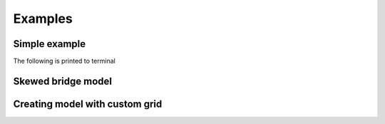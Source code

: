 ========================
Examples
========================

Simple example
--------------------

The following is printed to terminal

Skewed bridge model
-------------------

Creating model with custom grid
-------------------------------
